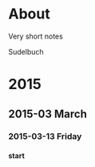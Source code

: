 #+INFOJS_OPT: view:info toc:4 sdepth:4
#+OPTIONS: H:6 toc:4

* COMMENT Export script
#+BEGIN_SRC sh
org-export html --infile sudel.org --outfile index.html
git checkout master
git add --all .
git commit -am "Updated on: `date`"
git push origin master
git checkout gh_pages
git merge master
git push origin gh_pages
git checkout master
#+END_SRC

#+RESULTS:
             |          |            |                |                  |              |          |     |      |
| D       | index.org                                     |          |            |                |                  |              |          |     |      |
| Your    | branch                                        | is       | up-to-date | with           | 'origin/master'. |              |          |     |      |
| [master | 8bec1cf]                                      | Updated  | on:        | Sat            | Mar              |           14 | 00:13:43 | EET | 2015 |
| 4       | files                                         | changed, | 11         | insertions(+), | 552              | deletions(-) |          |     |      |
| delete  | mode                                          | 100644   | SUDEL.html |                |                  |              |          |     |      |
| delete  | mode                                          | 100644   | index.org  |                |                  |              |          |     |      |
| Already | up-to-date.                                   |          |            |                |                  |              |          |     |      |
| Your    | branch                                        | is       | up-to-date | with           | 'origin/master'. |              |          |     |      |

* About

Very short notes

Sudelbuch

* 2015
** 2015-03 March
*** 2015-03-13 Friday
**** start
 :PROPERTIES:
 :DATE: <2015-03-13 Fri 23:57>
 :END:
